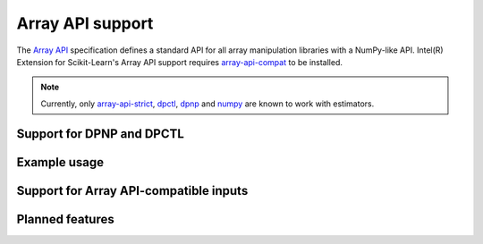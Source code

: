 .. ******************************************************************************
.. * Copyright 2024 Intel Corporation
.. *
.. * Licensed under the Apache License, Version 2.0 (the "License");
.. * you may not use this file except in compliance with the License.
.. * You may obtain a copy of the License at
.. *
.. *     http://www.apache.org/licenses/LICENSE-2.0
.. *
.. * Unless required by applicable law or agreed to in writing, software
.. * distributed under the License is distributed on an "AS IS" BASIS,
.. * WITHOUT WARRANTIES OR CONDITIONS OF ANY KIND, either express or implied.
.. * See the License for the specific language governing permissions and
.. * limitations under the License.
.. *******************************************************************************/

.. _array_api:

#################
Array API support
#################
The `Array API <https://data-apis.org/array-api/latest/>`_ specification defines
a standard API for all array manipulation libraries with a NumPy-like API.
Intel(R) Extension for Scikit-Learn's Array API support requires
`array-api-compat <https://github.com/data-apis/array-api-compat>`__ to be installed.

.. note::
    Currently, only `array-api-strict <https://github.com/data-apis/array-api-strict>`__, `dpctl <https://intelpython.github.io/dpctl/latest/index.html>`__, `dpnp <https://github.com/IntelPython/dpnp>`__ and `numpy <https://numpy.org/>`__ are known to work with estimators.

Support for DPNP and DPCTL
----------------------------------


Example usage
----------------------------------


Support for Array API-compatible inputs
----------------------------------

Planned features
----------------------------------
